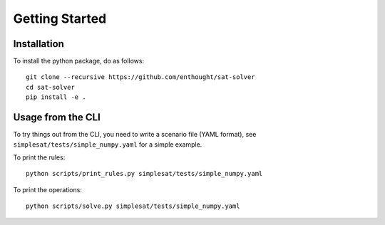 Getting Started
===============

Installation
------------

To install the python package, do as follows::

    git clone --recursive https://github.com/enthought/sat-solver
    cd sat-solver
    pip install -e .

Usage from the CLI
------------------

To try things out from the CLI, you need to write a scenario file (YAML
format), see ``simplesat/tests/simple_numpy.yaml`` for a simple example.

To print the rules::

    python scripts/print_rules.py simplesat/tests/simple_numpy.yaml

To print the operations::

    python scripts/solve.py simplesat/tests/simple_numpy.yaml

